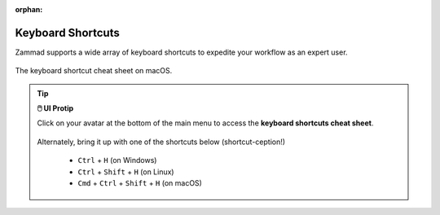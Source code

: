 :orphan:

Keyboard Shortcuts
==================

Zammad supports a wide array of keyboard shortcuts to expedite your workflow as an expert user.

.. figure:: /images/main-menu/user-menu-keyboard-shortcuts.jpg
   :alt: Keyboard shortcut cheat sheet
   :align: center
   :scale: 50%

   The keyboard shortcut cheat sheet on macOS.

.. tip:: **🖱️ UI Protip**

   Click on your avatar at the bottom of the main menu to access the **keyboard
   shortcuts cheat sheet**.
 
   .. figure:: /images/main-menu/user-menu.jpg
      :alt: User submenu
      :align: center
      :scale: 50%
 
   Alternately, bring it up with one of the shortcuts below
   (shortcut-ception!)
 
      * ``Ctrl`` + ``H`` (on Windows)
      * ``Ctrl`` + ``Shift`` + ``H`` (on Linux)
      * ``Cmd`` + ``Ctrl`` + ``Shift`` + ``H`` (on macOS)
